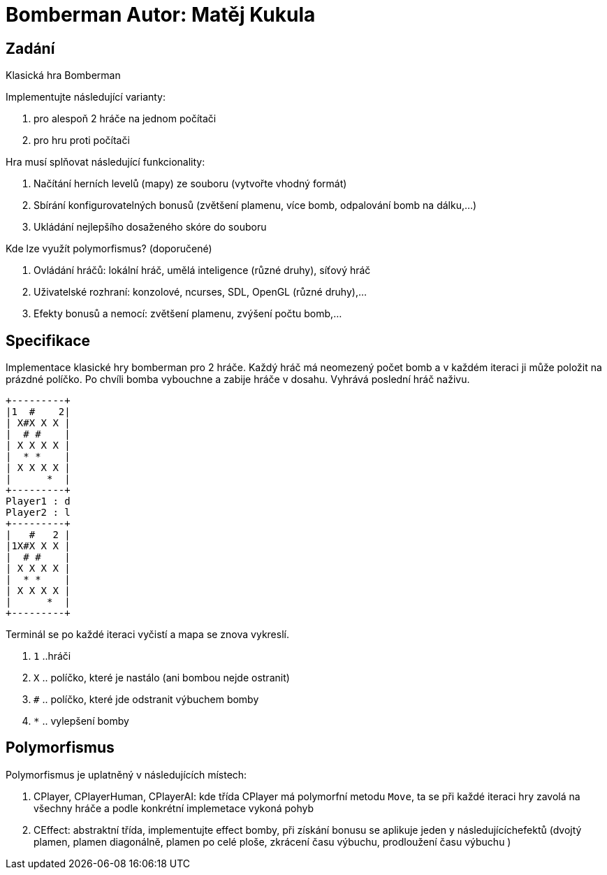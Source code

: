 = Bomberman Autor: Matěj Kukula

== Zadání

Klasická hra Bomberman

Implementujte následující varianty:

. pro alespoň 2 hráče na jednom počítači 
. pro hru proti počítači

Hra musí splňovat následující funkcionality:

. Načítání herních levelů (mapy) ze souboru (vytvořte vhodný formát) 
. Sbírání konfigurovatelných bonusů (zvětšení plamenu, více bomb, odpalování bomb na dálku,…) 
. Ukládání nejlepšího dosaženého skóre do souboru

Kde lze využít polymorfismus? (doporučené)

. Ovládání hráčů: lokální hráč, umělá inteligence (různé druhy), síťový hráč 
. Uživatelské rozhraní: konzolové, ncurses, SDL, OpenGL (různé druhy),…
. Efekty bonusů a nemocí: zvětšení plamenu, zvýšení počtu bomb,…

== Specifikace

Implementace klasické hry bomberman pro 2 hráče. Každý hráč má neomezený počet 
bomb a v každém iteraci ji může položit na prázdné políčko. Po
chvíli bomba vybouchne a zabije hráče v dosahu. Vyhrává poslední hráč
naživu.

....
+---------+
|1  #    2|
| X#X X X |
|  # #    |
| X X X X |
|  * *    |
| X X X X |
|      *  |
+---------+
Player1 : d
Player2 : l
+---------+
|   #   2 |
|1X#X X X |
|  # #    |
| X X X X |
|  * *    |
| X X X X |
|      *  |
+---------+
....

Terminál se po každé iteraci vyčistí a mapa se znova vykreslí.
 
. `1` ..hráči 
. `X` .. políčko, které je nastálo (ani bombou nejde ostranit) 
. `#` .. políčko, které jde odstranit výbuchem bomby 
. `*` .. vylepšení bomby

== Polymorfismus

Polymorfismus je uplatněný v následujících místech:

. CPlayer, CPlayerHuman, CPlayerAI: kde třída CPlayer má polymorfní
metodu `Move`, ta se při každé iteraci hry zavolá na všechny hráče a
podle konkrétní implemetace vykoná pohyb 
. CEffect: abstraktní třída,
implementujte effect bomby, při získání bonusu se aplikuje jeden y
následujícíchefektů (dvojtý plamen, plamen diagonálně, plamen po celé
ploše, zkrácení času výbuchu, prodloužení času výbuchu )
